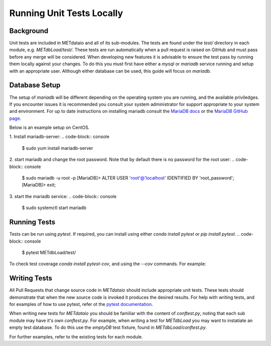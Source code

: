 
*************************************
Running Unit Tests Locally
*************************************

Background
===========

Unit tests are included in METdataio and all of its sub-modules. The tests are found under the `test/` directory in each module, e.g. `METdbLoad/test/`.
These tests are run automatically when a pull request is raised on GitHub and must pass before any merge will be considered. 
When developing new features it is advisable to ensure the test pass by running them locally against your changes. To do this you must first have either
a `mysql` or `mariadb` service running and setup with an appropriate user. Although either database can be used, this guide will focus on `mariadb`.

Database Setup
==============

The setup of `mariadb` will be different depending on the operating system you are running, and the available priviledges. If you encounter issues it is recommended you consult your system administrator
for support appropriate to your system and environment. For up to date instructions on installing mariadb consult the `MariaDB docs <mariadb.org>`_ or the `MariaDB GitHub page <https://github.com/MariaDB/>`_.

Below is an example setup on CentOS.

1. Install mariadb-server: 
.. code-block:: console
  $ sudo yum install mariadb-server

2. start mariadb and change the root password. Note that by default there is no password for the root user:
.. code-block:: console
  $ sudo mariadb -u root -p
  [MariaDB]> ALTER USER 'root'@'localhost' IDENTIFIED BY 'root_password';
  [MariaDB]> exit;

3. start the mariadb service:
.. code-block:: console
  $ sudo systemctl start mariadb


Running Tests
=============

Tests can be run using `pytest`. If required, you can install using either `conda install pytest` or `pip install pytest`.
.. code-block:: console
  $ pytest METdbLoad/test/

To check test coverage `conda install pytest-cov`, and using the `--cov` commands. For example:

.. code-block:: console
  $ pytest METdbLoad/test/ --cov METdbLoad/ush/ --cov-report term-missing


Writing Tests
=============

All Pull Requests that change source code in `METdataio` should include appropriate unit tests. These tests should 
demonstrate that when the new source code is invoked it produces the desired results. For help with writing tests, and for examples 
of how to use pytest, refer ot the `pytest documentation <https://docs.pytest.org/>`_.

When writing new tests for `METdataio` you should be familiar with the content of `conftest.py`, noting that each sub module may have it's own `conftest.py`.
For example, when writing a test for `METdbLoad` you may want to instatiate an empty test database. To do this use the `emptyDB` test fixture, found in `METdbLoad/conftest.py`.

For further examples, refer to the existing tests for each module.